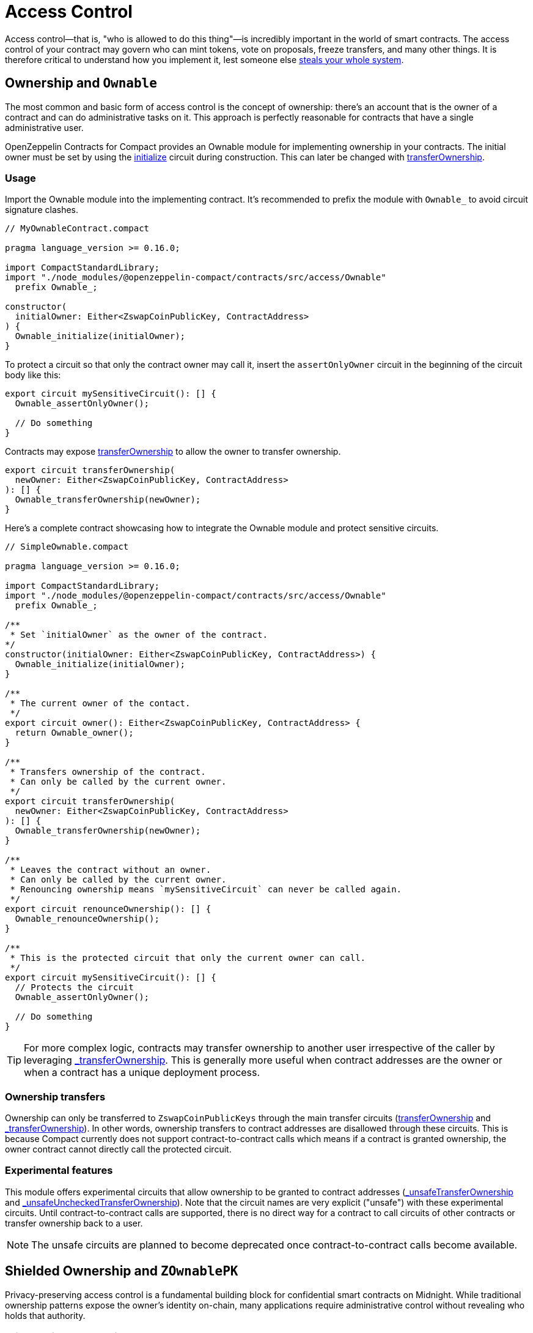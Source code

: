 :accessControl-guide: xref:accessControl.adoc[AccessControl guide]
:role-based-access: https://en.wikipedia.org/wiki/Role-based_access_control[Role-Based Access Control (RBAC)]

= Access Control
:steals-system: https://blog.openzeppelin.com/on-the-parity-wallet-multisig-hack-405a8c12e8f7[steals your whole system]

Access control—that is, "who is allowed to do this thing"—is incredibly important in the world of smart contracts.
The access control of your contract may govern who can mint tokens, vote on proposals, freeze transfers, and many other things.
It is therefore critical to understand how you implement it, lest someone else {steals-system}.

== Ownership and `Ownable`

The most common and basic form of access control is the concept of ownership:
there’s an account that is the owner of a contract and can do administrative tasks on it.
This approach is perfectly reasonable for contracts that have a single administrative user.

OpenZeppelin Contracts for Compact provides an Ownable module for implementing ownership in your contracts.
The initial owner must be set by using the xref:api/ownable.adoc#Ownable-initialize[initialize] circuit during construction.
This can later be changed with xref:api/ownable.adoc#Ownable-transferOwnership[transferOwnership].

=== Usage

Import the Ownable module into the implementing contract.
It's recommended to prefix the module with `Ownable_` to avoid circuit signature clashes.

```ts
// MyOwnableContract.compact

pragma language_version >= 0.16.0;

import CompactStandardLibrary;
import "./node_modules/@openzeppelin-compact/contracts/src/access/Ownable"
  prefix Ownable_;

constructor(
  initialOwner: Either<ZswapCoinPublicKey, ContractAddress>
) {
  Ownable_initialize(initialOwner);
}
```

To protect a circuit so that only the contract owner may call it,
insert the `assertOnlyOwner` circuit in the beginning of the circuit body like this:

```ts
export circuit mySensitiveCircuit(): [] {
  Ownable_assertOnlyOwner();

  // Do something
}
```

Contracts may expose xref:api/ownable.adoc#Ownable-transferOwnership[transferOwnership] to allow the owner to transfer ownership.

```ts
export circuit transferOwnership(
  newOwner: Either<ZswapCoinPublicKey, ContractAddress>
): [] {
  Ownable_transferOwnership(newOwner);
}
```

Here's a complete contract showcasing how to integrate the Ownable module and protect sensitive circuits.

```ts
// SimpleOwnable.compact

pragma language_version >= 0.16.0;

import CompactStandardLibrary;
import "./node_modules/@openzeppelin-compact/contracts/src/access/Ownable"
  prefix Ownable_;

/**
 * Set `initialOwner` as the owner of the contract.
*/
constructor(initialOwner: Either<ZswapCoinPublicKey, ContractAddress>) {
  Ownable_initialize(initialOwner);
}

/**
 * The current owner of the contact.
 */
export circuit owner(): Either<ZswapCoinPublicKey, ContractAddress> {
  return Ownable_owner();
}

/**
 * Transfers ownership of the contract.
 * Can only be called by the current owner.
 */
export circuit transferOwnership(
  newOwner: Either<ZswapCoinPublicKey, ContractAddress>
): [] {
  Ownable_transferOwnership(newOwner);
}

/**
 * Leaves the contract without an owner.
 * Can only be called by the current owner.
 * Renouncing ownership means `mySensitiveCircuit` can never be called again.
 */
export circuit renounceOwnership(): [] {
  Ownable_renounceOwnership();
}

/**
 * This is the protected circuit that only the current owner can call.
 */
export circuit mySensitiveCircuit(): [] {
  // Protects the circuit
  Ownable_assertOnlyOwner();

  // Do something
}
```

TIP: For more complex logic, contracts may transfer ownership to another user irrespective of the caller by leveraging xref:api/ownable.adoc#Ownable-_transferOwnership[_transferOwnership].
This is generally more useful when contract addresses are the owner or when a contract has a unique deployment process.

=== Ownership transfers

Ownership can only be transferred to `ZswapCoinPublicKeys` through the main transfer circuits (xref:api/ownable.adoc#Ownable-transferOwnership[transferOwnership] and xref:api/ownable.adoc#Ownable-_transferOwnership[_transferOwnership]).
In other words, ownership transfers to contract addresses are disallowed through these circuits.
This is because Compact currently does not support contract-to-contract calls which means if a contract is granted ownership, the owner contract cannot directly call the protected circuit.

=== Experimental features

This module offers experimental circuits that allow ownership to be granted to contract addresses (xref:api/ownable.adoc#Ownable-_unsafeTransferOwnership[_unsafeTransferOwnership] and xref:api/ownable.adoc#Ownable-_unsafeUncheckedTransferOwnership[_unsafeUncheckedTransferOwnership]).
Note that the circuit names are very explicit ("unsafe") with these experimental circuits.
Until contract-to-contract calls are supported,
there is no direct way for a contract to call circuits of other contracts or transfer ownership back to a user.

NOTE: The unsafe circuits are planned to become deprecated once contract-to-contract calls become available.

== Shielded Ownership and `ZOwnablePK`

Privacy-preserving access control is a fundamental building block for confidential smart contracts on Midnight.
While traditional ownership patterns expose the owner's identity on-chain,
many applications require administrative control without revealing who holds that authority.

=== Privacy-First Ownership

The most common approach to access control in traditional smart contracts is ownership:
there's an account that is the owner of a contract and can perform administrative tasks.
However, this approach reveals the owner's identity to all observers, creating privacy and security risks.
In privacy-sensitive applications—such as confidential voting systems, private treasuries, or anonymous governance—revealing the administrator's identity may compromise the entire system's confidentiality.
This library provides the `ZOwnablePK` module that implements shielded ownership—administrative control without identity disclosure.
The owner's public key is never revealed on-chain; instead,
the contract stores only a cryptographic commitment that proves ownership without exposing the underlying identity.

=== Commitment Scheme

The `ZOwnablePK` module employs a two-layer cryptographic commitment scheme designed to provide privacy,
unlinkability, and collision resistance across deployments and ownership transfers.

==== Owner ID Computation

The foundation of the system is the owner identifier, computed as:

```ts
id = SHA256(pk, nonce)
```

Where `pk` is the owner's public key and `nonce` is a secret value that may be either randomly generated
for maximum privacy or deterministically derived for recoverability.
This identifier serves as a privacy-preserving alternative to exposing the raw public key,
ensuring the owner's identity remains confidential.

==== Owner Commitment Computation

The final ownership commitment stored on-chain is computed as:

```ts
commitment = SHA256(id, instanceSalt, counter, pad(32, "ZOwnablePK:shield:"))
```

This multi-element hash provides several security properties:

- `id`: The privacy-preserving owner identifier described above.
- `instanceSalt`: A unique per-deployment salt that prevents commitment collisions across different contract instances, even when the same owner and nonce are used.
- `counter`: Incremented with each ownership transfer to ensure unlinkability—each transfer produces a completely different commitment even with the same underlying owner.
- `pad(32, "ZOwnablePK:shield:")`: A domain separator padded to 32 bytes that prevents hash collisions with other commitment schemes and enables safe protocol extensions.

==== Security Properties

This commitment scheme ensures that:

- Public keys are never revealed on-chain.
- Observers cannot correlate past and future ownership.
- Cross-contract collisions are prevented through instance-specific salting.

=== Nonce Generation Strategies

The choice of nonce generation strategy represents a fundamental trade-off between simplicity/security and recoverability.
Both approaches are valid, and the best choice depends on your specific threat model and operational requirements.

==== Random Nonce

Generating a cryptographically random nonce provides the strongest privacy guarantees:

```typescript
const randomNonce = crypto.getRandomValues(new Uint8Array(32));
const ownerId = ZOwnablePK._computeOwnerId(publicKey, randomNonce);
```

This approach is easy to generate and ensures maximum unlinkability—even with sophisticated analysis,
observers cannot correlate ownership across different contracts or time periods.
However, it requires secure backup of both the private key and the nonce.
*Loss of either component results in permanent, irrecoverable loss of ownership.*

==== Deterministic Nonce

Deriving the nonce deterministically enables recovery through derivation schemes.
Some examples:

- `H(passphrase + context)` - recoverable from passphrase only, but passphrase becomes critical single point of failure.
- `H(publicKey + userPassphrase + context)` - requires both public key and passphrase.
- `H(signature + context)` where `signature = sign(context)` - leverages wallet without exposing private key.

*Context-Dependent Derivations:*

- Include contract address, deployment timestamp, user ID, etc.
- Trade-off: more context is more unique but harder to recreate.

WARNING: Approaches that avoid private key exposure (public key + passphrase, signature-based)
are generally recommended for operational security.

Deriving the nonce deterministically from the public key and user passphrase provides a balance of security and recoverability:

```typescript
// Example: Scrypt-based derivation
import { scryptSync } from 'node:crypto';

const deterministicNonce = scryptSync(
  userPassphrase
  publicKey + ":ZOwnablePK:nonce:v1",
  32,
  { N: 16384, r: 8, p: 1 } // Standard scrypt parameters
);
const recoverableOwnerId = ZOwnablePK._computeOwnerId(publicKey, deterministicNonce);
```

**Security Considerations**

The `ZOwnablePK` module remains agnostic to nonce generation methods, placing the security/convenience decision entirely with the user. Key considerations include:

- **Backup requirements**: Random nonces require additional secure storage.
- **Recovery scenarios**: Deterministic nonces enable recovery.
- **Cross-contract correlation**: Reusing nonce strategies may reduce privacy across deployments.
- **Rotation costs**: Changing nonces requires ownership transfer transactions with associated DUST costs.

Users should carefully evaluate their threat model, operational requirements,
and privacy needs when selecting a nonce generation strategy,
as this choice cannot be easily changed without transferring ownership.

=== Usage

Import the `ZOwnablePK` module into the implementing contract and expose the ownership-handling circuits.
It’s recommended to prefix the module with `ZOwnablePK_` to avoid circuit signature clashes.

```typescript
// MyZOwnablePKContract.compact

pragma language_version >= 0.16.0;

import CompactStandardLibrary;
import "./node_modules/@openzeppelin-compact/contracts/src/access/ZOwnablePK"
  prefix ZOwnablePK_;

constructor(
  initOwnerCommitment: Bytes<32>,
  instanceSalt: Bytes<32>,
) {
  ZOwnablePK_initialize(initOwnerCommitment, instanceSalt);
}

export circuit owner(): Bytes<32> {
  return ZOwnablePK_owner();
}

export circuit transferOwnership(newOwnerCommitment: Bytes<32>): [] {
  return ZOwnablePK_transferOwnership(disclose(newOwnerCommitment));
}

export circuit renounceOwnership(): [] {
  return ZOwnablePK_renounceOwnership();
}
```

Similar to the Ownable module,
circuits can be protected so that only the contract owner may them by adding `assertOnlyOwner`
as the first line in the circuit body like this:

```typescript
export circuit mySensitiveCircuit(): [] {
  ZOwnablePK_assertOnlyOwner();

  // Do something
}
```

This covers the basic for creating a contract, but before deploying the contract,
the owner's id must be derived for the commitment scheme because it's required to deploy the contract.

First, the owner needs to generate a secret nonce that's stored in the owner's private state.
See <<nonce_generation_strategies,Nonce Generation Strategies>>.

Once the owner has the secret nonce generated, they can insert their public key and nonce into the following:

```typescript
import {
  CompactTypeBytes,
  CompactTypeVector,
  persistentHash,
} from '@midnight-ntwrk/compact-runtime';
import { getRandomValues } from 'node:crypto';

// Owner ID
const generateId = (
  pk: Uint8Array,
  nonce: Uint8Array,
): Uint8Array => {
  const rt_type = new CompactTypeVector(2, new CompactTypeBytes(32));
  return persistentHash(rt_type, [pk, nonce]);
};

// Instance salt for the constructor
const generateInstanceSalt = (): Uint8Array => {
  return getRandomValues(new Uint8Array(32));
}
```

TIP: Another way to get the user ID is to expose `_computeOwnerId` in the contract
and call this circuit off chain through a contract simulator.
Be on the lookout for future tooling that makes this process easier.

== Role-Based Access Control

While the simplicity of _ownership_ can be useful for simple systems or quick prototyping, different levels of authorization are often needed.
You may want for an account to have permission to ban users from a system, but not create new tokens.
{role-based-access} offers flexibility in this regard.

In essence, we will be defining multiple _roles_, each allowed to perform different sets of actions.
An account may have, for example, 'moderator', 'minter' or 'admin' roles, which you will then check for instead of simply using `assertOnlyOwner`.
This check can be enforced through the `assertOnlyRole` circuit.
Separately, you will be able to define rules for how accounts can be granted a role, have it revoked, and more.

Most software uses access control systems that are role-based: some users are regular users, some may be supervisors or managers, and a few will often have administrative privileges.

=== Using `AccessControl`

The Compact contracts library provides `AccessControl` for implementing role-based access control.
Its usage is straightforward: for each role that you want to define,
you will create a new role identifier that is used to grant, revoke, and check if an account has that role.

Here’s a simple example of using `AccessControl` with xref:fungibleToken.adoc[FungibleToken] to define a 'minter' role, which allows accounts that have this role to create new tokens:

```ts
// AccessControlMinter.compact

pragma language_version >= 0.16.0;

import CompactStandardLibrary;
import "./node_modules/@openzeppelin-compact/contracts/src/access/AccessControl"
  prefix AccessControl_;
import "./node_modules/@openzeppelin-compact/contracts/src/token/FungibleToken"
  prefix FungibleToken_;

export sealed ledger MINTER_ROLE: Bytes<32>;

/**
 * Initialize FungibleToken and MINTER_ROLE
 */
constructor(
  name: Opaque<"string">,
  symbol: Opaque<"string">,
  decimals: Uint<8>,
  minter: Either<ZswapCoinPublicKey, ContractAddress>
) {
  FungibleToken_initialize(name, symbol, decimals);
  MINTER_ROLE = persistentHash<Bytes<32>>(pad(32, "MINTER_ROLE"));
  AccessControl__grantRole(MINTER_ROLE, minter);
}

export circuit mint(
  recipient: Either<ZswapCoinPublicKey, ContractAddress>,
  value: Uint<128>,
): [] {
  AccessControl_assertOnlyRole(MINTER_ROLE);
  FungibleToken__mint(recipient, value);
}
```

NOTE: Make sure you fully understand how xref:api/accessControl.adoc#accessControl[AccessControl] works before using it on your system, or copy-pasting the examples from this guide.

While clear and explicit, this isn’t anything we wouldn’t have been able to achieve with xref:ownable.adoc[Ownable]. Indeed, where `AccessControl` shines is in scenarios where granular permissions are required, which can be implemented by defining _multiple_ roles.

Let’s augment our FungibleToken example by also defining a 'burner' role, which lets accounts destroy tokens.

```ts
// AccessControlMinter.compact

pragma language_version >= 0.16.0;

import CompactStandardLibrary;
import "./node_modules/@openzeppelin-compact/contracts/src/access/AccessControl"
  prefix AccessControl_;
import "./node_modules/@openzeppelin-compact/contracts/src/token/FungibleToken"
  prefix FungibleToken_;

export sealed ledger MINTER_ROLE: Bytes<32>;
export sealed ledger BURNER_ROLE: Bytes<32>;

/**
 * Initialize FungibleToken and MINTER_ROLE
 */
constructor(
  name: Opaque<"string">,
  symbol: Opaque<"string">,
  decimals: Uint<8>,
  minter: Either<ZswapCoinPublicKey, ContractAddress>,
  burner: Either<ZswapCoinPublicKey, ContractAddress>
) {
  FungibleToken_initialize(name, symbol, decimals);
  MINTER_ROLE = persistentHash<Bytes<32>>(pad(32, "MINTER_ROLE"));
  BURNER_ROLE = persistentHash<Bytes<32>>(pad(32, "BURNER_ROLE"));
  AccessControl__grantRole(MINTER_ROLE, minter);
  AccessControl__grantRole(BURNER_ROLE, burner);
}

export circuit mint(
  recipient: Either<ZswapCoinPublicKey, ContractAddress>,
  value: Uint<128>,
): [] {
  AccessControl_assertOnlyRole(MINTER_ROLE);
  FungibleToken__mint(recipient, value);
}

export circuit burn(
  recipient: Either<ZswapCoinPublicKey, ContractAddress>,
  value: Uint<128>,
): [] {
  AccessControl_assertOnlyRole(BURNER_ROLE);
  FungibleToken__burn(recipient, value);
}
```

So clean! By splitting concerns this way, more granular levels of permission may be implemented than were possible with the simpler _ownership_ approach to access control.
Limiting what each component of a system is able to do is known as the https://en.wikipedia.org/wiki/Principle_of_least_privilege[principle of least privilege], and is a good security practice.
Note that each account may still have more than one role, if so desired.

=== Granting and Revoking Roles

The FungibleToken example above uses `_grantRole`, an internal circuit that is useful when programmatically assigning roles (such as during construction). But what if we later want to grant the 'minter' role to additional accounts?

By default, *accounts with a role cannot grant it or revoke it from other accounts*: all having a role does is making the `hasRole` check pass. To grant and revoke roles dynamically, you will need help from the _role’s admin_.

Every role has an associated admin role, which grants permission to call the `grantRole` and `revokeRole` circuits. A role can be granted or revoked by using these if the calling account has the corresponding admin role. Multiple roles may have the same admin role to make management easier. A role’s admin can even be the same role itself, which would cause accounts with that role to be able to also grant and revoke it.

This mechanism can be used to create complex permissioning structures resembling organizational charts, but it also provides an easy way to manage simpler applications. `AccessControl` includes a special role, called `DEFAULT_ADMIN_ROLE`, which acts as the *default admin role for all roles*. An account with this role will be able to manage any other role, unless `_setRoleAdmin` is used to select a new admin role.

Since it is the admin for all roles by default, and in fact it is also its own admin, this role carries significant risk.

Let’s take a look at the FungibleToken example, this time taking advantage of the default admin role:

```ts
// AccessControlMinter.compact

pragma language_version >= 0.16.0;

import CompactStandardLibrary;
import "./node_modules/@openzeppelin-compact/contracts/src/access/AccessControl"
  prefix AccessControl_;
import "./node_modules/@openzeppelin-compact/contracts/src/token/FungibleToken"
  prefix FungibleToken_;

export sealed ledger MINTER_ROLE: Bytes<32>;
export sealed ledger BURNER_ROLE: Bytes<32>;

/**
 * Initialize FungibleToken and MINTER_ROLE
 */
constructor(
  name: Opaque<"string">,
  symbol: Opaque<"string">,
  decimals: Uint<8>,
) {
  FungibleToken_initialize(name, symbol, decimals);
  MINTER_ROLE = persistentHash<Bytes<32>>(pad(32, "MINTER_ROLE"));
  BURNER_ROLE = persistentHash<Bytes<32>>(pad(32, "BURNER_ROLE"));
  // Grant the contract deployer the default admin role: it will be able
  // to grant and revoke any roles
  AccessControl__grantRole(
    AccessControl_DEFAULT_ADMIN_ROLE,
    left<ZswapCoinPublicKey,ContractAddress>(ownPublicKey()),
  );
}

export circuit mint(
  recipient: Either<ZswapCoinPublicKey, ContractAddress>,
  value: Uint<128>,
  ): [] {
  AccessControl_assertOnlyRole(MINTER_ROLE);
  FungibleToken__mint(recipient, value);
}

export circuit burn(
  recipient: Either<ZswapCoinPublicKey, ContractAddress>,
  value: Uint<128>,
  ): [] {
  AccessControl_assertOnlyRole(BURNER_ROLE);
  FungibleToken__burn(recipient, value);
}
```

Note that, unlike the previous examples, no accounts are granted the 'minter' or 'burner' roles. However, because those roles' admin role is the default admin role, and _that_ role was granted to `ownPublicKey()`, that same account can call `grantRole` to give minting or burning permission, and `revokeRole` to remove it.

Dynamic role allocation is often a desirable property, for example in systems where trust in a participant may vary over time. It can also be used to support use cases such as KYC, where the list of role-bearers may not be known up-front, or may be prohibitively expensive to include in a single transaction.

=== Experimental features

This module offers an experimental circuit that allow access control permissions to be granted to contract addresses xref:api/accessControl.adoc#AccessControl-_unsafeGrantRole[_unsafeGrantRole].
Note that the circuit name is very explicit ("unsafe") with this experimental circuit.
Until contract-to-contract calls are supported, there is no direct way for a contract to call permissioned circuits of other contracts or grant/revoke role permissions.

NOTE: The unsafe circuits are planned to become deprecated once contract-to-contract calls become available.
